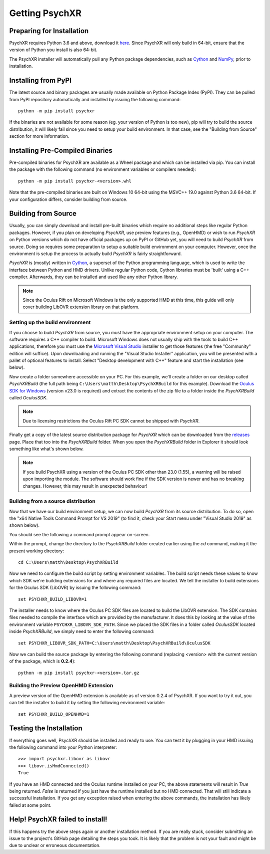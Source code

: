 Getting PsychXR
===============

Preparing for Installation
--------------------------

PsychXR requires Python 3.6 and above, download it
`here <https://python.org/>`_. Since PsychXR will only build in 64-bit, ensure
that the version of Python you install is also 64-bit.

The PsychXR installer will automatically pull any Python package dependencies,
such as `Cython <https://cython.org/>`_ and `NumPy <https://www.numpy.org/>`_,
prior to installation.

Installing from PyPI
--------------------

The latest source and binary packages are usually made available on Python
Package Index (PyPI). They can be pulled from PyPI repository automatically and
installed by issuing the following command::

    python -m pip install psychxr

If the binaries are not available for some reason (eg. your version of Python is
too new), pip will try to build the source distribution, it will likely fail
since you need to setup your build environment. In that case, see the "Building
from Source" section for more information.

Installing Pre-Compiled Binaries
--------------------------------

Pre-compiled binaries for PsychXR are available as a Wheel package and which can
be installed via pip. You can install the package with the following command (no
environment variables or compilers needed)::

    python -m pip install psychxr-<version>.whl

Note that the pre-compiled binaries are built on Windows 10 64-bit using the
MSVC++ 19.0 against Python 3.6 64-bit. If your configuration differs, consider
building from source.

Building from Source
--------------------

Usually, you can simply download and install pre-built binaries which require no
additional steps like regular Python packages. However, if you plan on
developing *PsychXR*, use preview features (e.g., OpenHMD) or wish to run
*PsychXR* on Python versions which do not have official packages up on PyPI or
GitHub yet, you will need to build *PsychXR* from source. Doing so requires some
preparation to setup a suitable build environment on your computer. However,
once the environment is setup the process to actually build *PsychXR* is fairly
straightforward.

*PsychXR* is (mostly) written in `Cython <https://cython.org/>`_, a superset of
the Python programming language, which is used to write the interface between
Python and HMD drivers. Unlike regular Python code, Cython libraries must be
'built' using a C++ compiler. Afterwards, they can be installed and used like
any other Python library.

.. note:: Since the Oculus Rift on Microsoft Windows is the only supported HMD
          at this time, this guide will only cover building LibOVR extension
          library on that platform.

Setting up the build environment
~~~~~~~~~~~~~~~~~~~~~~~~~~~~~~~~

If you choose to build *PsychXR* from source, you must have the appropriate
environment setup on your computer. The software requires a C++ compiler to
build. Microsoft Windows does not usually ship with the tools to build C++
applications, therefore you must use the `Microsoft Visual Studio
<https://visualstudio.microsoft.com/downloads/>`_ installer to get those
features (the free "Community" edition will suffice). Upon downloading and
running the "Visual Studio Installer" application, you will be presented with a
pallet of optional features to install. Select "Desktop development with C++"
feature and start the installation (see below).

.. image:: ./_static/build_on_windows1.png
    :alt: Feature "Desktop development with C++" selected in the Visual Studio
          Installer window.
    :align: center

Now create a folder somewhere accessible on your PC. For this example, we'll
create a folder on our desktop called `PsychXRBuild` (the full path being
``C:\Users\matth\Desktop\PsychXRBuild`` for this example). Download the `Oculus
SDK for Windows
<https://developer.oculus.com/downloads/package/oculus-sdk-for-windows/>`_
(version v23.0 is required) and extract the contents of the zip file to a folder
inside the `PsychXRBuild` called `OculusSDK`.

.. note:: Due to licensing restrictions the Oculus Rift PC SDK cannot be shipped
          with *PsychXR*.

Finally get a copy of the latest source distribution package for *PsychXR* which
can be downloaded from the `releases
<https://github.com/mdcutone/psychxr/releases>`_ page. Place that too into the
`PsychXRBuild` folder. When you open the `PsychXRBuild` folder in Explorer it
should look something like what's shown below.

.. image:: ./_static/psychxr_build_windows4.PNG
    :alt: Feature "Desktop development with C++" selected in the Visual Studio
          Installer window.
    :align: center

.. note:: If you build PsychXR using a version of the Oculus PC SDK other than
          23.0 (1.55), a warning will be raised upon importing the module. The
          software should work fine if the SDK version is newer and has no
          breaking changes. However, this may result in unexpected behaviour!

Building from a source distribution
~~~~~~~~~~~~~~~~~~~~~~~~~~~~~~~~~~~

Now that we have our build environment setup, we can now build *PsychXR* from
its source distribution. To do so, open the "x64 Native Tools Command Prompt for
VS 2019" (to find it, check your Start menu under "Visual Studio 2019" as shown
below).

.. image:: ./_static/build_on_windows2.png
    :alt: Start menu item showing the "x64 Native Tools Command Prompt for VS
          2019" icon.
    :align: center

You should see the following a command prompt appear on-screen.

.. image:: ./_static/build_on_windows3.PNG
    :align: center

Within the prompt, change the directory to the `PsychXRBuild` folder created
earlier using the `cd` command, making it the present working directory::

    cd C:\Users\matth\Desktop\PsychXRBuild

Now we need to configure the build script by setting environment variables. The
build script needs these values to know which SDK we're building extensions for
and where any required files are located. We tell the installer to build
extensions for the Oculus SDK (LibOVR) by issuing the following command::

    set PSYCHXR_BUILD_LIBOVR=1

The installer needs to know where the Oculus PC SDK files are located to build
the LibOVR extension. The SDK contains files needed to compile the interface
which are provided by the manufacturer. It does this by looking at the value of
the environment variable ``PSYCHXR_LIBOVR_SDK_PATH``. Since we placed the SDK
files in a folder called `OculusSDK` located inside `PsychXRBuild`, we simply
need to enter the following command::

    set PSYCHXR_LIBOVR_SDK_PATH=C:\Users\matth\Desktop\PsychXRBuild\OculusSDK

Now we can build the source package by entering the following command (replacing
<version> with the current version of the package, which is **0.2.4**)::

    python -m pip install psychxr-<version>.tar.gz

Building the Preview OpenHMD Extension
~~~~~~~~~~~~~~~~~~~~~~~~~~~~~~~~~~~~~~

A preview version of the OpenHMD extension is available as of version 0.2.4 of
PsychXR. If you want to try it out, you can tell the installer to build it by
setting the following environment variable::

    set PSYCHXR_BUILD_OPENHMD=1

Testing the Installation
------------------------

If everything goes well, PsychXR should be installed and ready to use. You can
test it by plugging in your HMD issuing the following command into your Python
interpreter::

    >>> import psychxr.libovr as libovr
    >>> libovr.isHmdConnected()
    True

If you have an HMD connected and the Oculus runtime installed on your PC, the
above statements will result in `True` being returned. `False` is returned if
you just have the runtime installed but no HMD connected. That will still
indicate a successful installation. If you get any exception raised when
entering the above commands, the installation has likely failed at some point.

Help! PsychXR failed to install!
--------------------------------

If this happens try the above steps again or another installation method. If you
are really stuck, consider submitting an issue to the project's GitHub page
detailing the steps you took. It is likely that the problem is not your fault
and might be due to unclear or erroneous documentation.